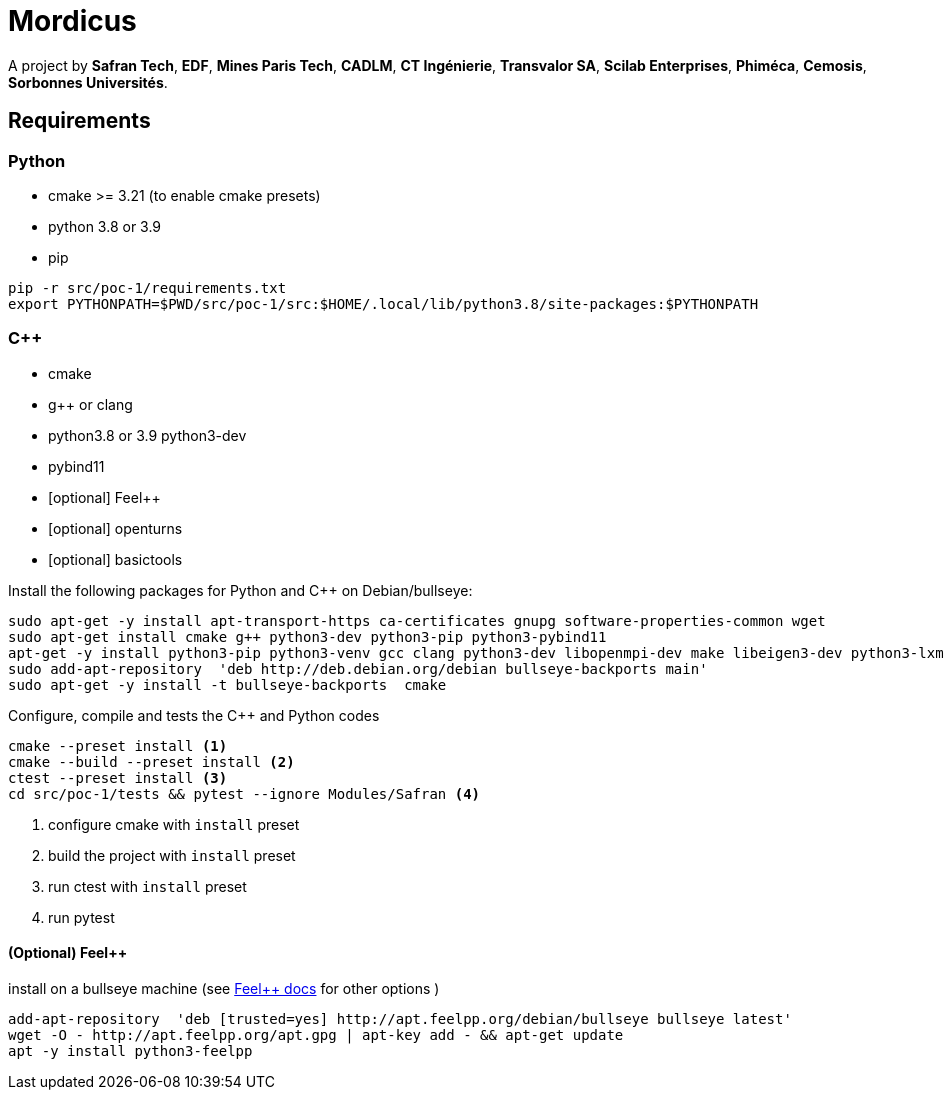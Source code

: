 
:feelpp: Feel++
:cpp: C++
// # :toc: macro
:toclevels: 2
:stem: latexmath
:uri-rel-file-base: link:
:uri-rel-tree-base: link:
ifdef::env-site[]
:uri-rel-file-base: {uri-repo}/blob/develop/
:uri-rel-tree-base: {uri-repo}/tree/develop/
endif::[]
ifndef::env-github[:icons: font]
ifdef::env-github,env-gitlab[]
:status:
:outfilesuffix: .adoc
:caution-caption: :fire:
:important-caption: :exclamation:
:note-caption: :paperclip:
:tip-caption: :bulb:
:warning-caption: :warning:
:!toc-title:
:badges:
endif::[]
ifdef::env-github,env-browser[:outfilesuffix: .adoc]
// URIs:
:uri-org: https://github.com/feelpp
:uri-repo: {uri-org}/feelpp
:uri-www: http://www.feelpp.org
:uri-project: https://feelpp.github.io/mordicus/
:uri-docs: {uri-project}/
:uri-news: {uri-www}/news
:uri-manpage: {uri-project}/man/asciidoctor
:uri-help-base: https://help.github.com/articles
:uri-contribute: {uri-rel-file-base}CONTRIBUTING.adoc
:uri-license: {uri-rel-file-base}LICENSE.adoc
:uri-issues: {uri-repo}/issues
:uri-contributors: {uri-repo}/graphs/contributors
:uri-fork-help: {uri-help-base}/fork-a-repo
:uri-branch-help: {uri-fork-help}#create-branches
:uri-pr-help: {uri-help-base}/using-pull-requests
:uri-gist: https://gist.github.com
:uri-freesoftware: https://www.gnu.org/philosophy/free-sw.html

ifdef::badges[]
image:https://img.shields.io/github/watchers/feelpp/mordicus?color=009688&logo=Bilibili&logoColor=white&style=flat-square[link=https://github.com/feelpp/mordicus/watchers]
image:https://img.shields.io/github/contributors/feelpp/feelpp?logo=Draugiem.lv&logoColor=white&color=009688&style=flat-square[link=https://github.com/feelpp/mordicus/graphs/contributors]
image:https://img.shields.io/github/repo-size/feelpp/mordicus?color=009688&style=flat-square&logo=Hack The Box&logoColor=white[link=https://github.com/feelpp/mordicus]
image:https://img.shields.io/badge/python-3.8|3.9-blue?&logo=python&logoColor=yellow[]
endif::[]

= Mordicus


A project by **Safran Tech**, **EDF**, **Mines Paris Tech**, **CADLM**, **CT Ingénierie**, **Transvalor SA**, **Scilab Enterprises**, **Phiméca**, **Cemosis**, **Sorbonnes Universités**.

== Requirements

=== Python

- cmake >= 3.21 (to enable cmake presets)
- python 3.8 or 3.9
- pip

[source,sh]
----
pip -r src/poc-1/requirements.txt
export PYTHONPATH=$PWD/src/poc-1/src:$HOME/.local/lib/python3.8/site-packages:$PYTHONPATH
----

=== {cpp}

- cmake
- g++ or clang
- python3.8 or 3.9 python3-dev
- pybind11
- [optional] {feelpp}
- [optional] openturns
- [optional] basictools

.Install the following packages for Python and {cpp} on Debian/bullseye:
[source,sh]
----
sudo apt-get -y install apt-transport-https ca-certificates gnupg software-properties-common wget
sudo apt-get install cmake g++ python3-dev python3-pip python3-pybind11
apt-get -y install python3-pip python3-venv gcc clang python3-dev libopenmpi-dev make libeigen3-dev python3-lxml 
sudo add-apt-repository  'deb http://deb.debian.org/debian bullseye-backports main'
sudo apt-get -y install -t bullseye-backports  cmake
----

.Configure, compile and tests the {cpp} and Python codes
[source,shell]
----
cmake --preset install <1>
cmake --build --preset install <2>
ctest --preset install <3>
cd src/poc-1/tests && pytest --ignore Modules/Safran <4>
----
<1> configure cmake with `install` preset
<2> build the project with `install` preset
<3> run ctest with `install` preset
<4> run pytest 


==== (Optional) {feelpp}

.install on a bullseye machine (see link:https://docs.feelpp.org/user/latest/install/index.html[{feelpp} docs] for other options )
[source,shell]
----
add-apt-repository  'deb [trusted=yes] http://apt.feelpp.org/debian/bullseye bullseye latest'
wget -O - http://apt.feelpp.org/apt.gpg | apt-key add - && apt-get update 
apt -y install python3-feelpp 
----

